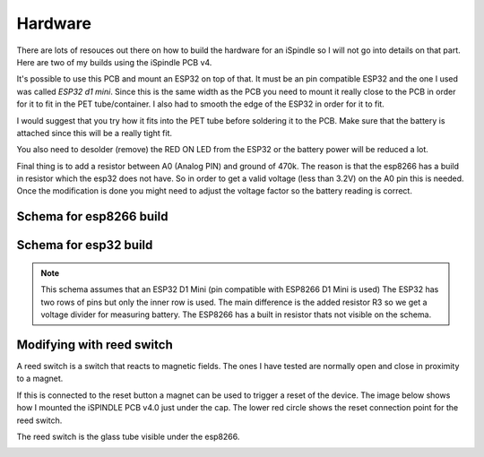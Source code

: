 .. _hardware:

Hardware
########

There are lots of resouces out there on how to build the hardware for an iSpindle so I will not go into details on that part. Here are two of my builds using the iSpindle PCB v4.

.. image:: images/ispindel.jpg
  :width: 500
  :alt: Builds of iSpindel

It's possible to use this PCB and mount an ESP32 on top of that. It must be an pin compatible ESP32 and the one I used was called *ESP32 d1 mini*. Since this is the same width as the PCB you need to 
mount it really close to the PCB in order for it to fit in the PET tube/container. I also had to smooth the edge of the ESP32 in order for it to fit. 

I would suggest that you try how it fits into the PET tube before soldering it to the PCB. Make sure that the battery is attached since this will be a really tight fit.

You also need to desolder (remove) the RED ON LED from the ESP32 or the battery power will be reduced a lot.

Final thing is to add a resistor between A0 (Analog PIN) and ground of 470k. The reason is that the esp8266 has a build in resistor which 
the esp32 does not have. So in order to get a valid voltage (less than 3.2V) on the A0 pin this is needed. Once the modification is done you might
need to adjust the voltage factor so the battery reading is correct. 

.. image:: images/esp32.jpg
  :width: 500
  :alt: Mounting esp32

Schema for esp8266 build
------------------------

.. image:: images/schema_esp8266.png
  :width: 700
  :alt: Schema esp8266

Schema for esp32 build
----------------------

.. note::  
  This schema assumes that an ESP32 D1 Mini (pin compatible with ESP8266 D1 Mini is used)
  The ESP32 has two rows of pins but only the inner row is used. The main difference is the added resistor R3 so we 
  get a voltage divider for measuring battery. The ESP8266 has a built in resistor thats not visible on the schema. 


.. image:: images/schema_esp32.png
  :width: 700
  :alt: Schema esp32

Modifying with reed switch
--------------------------

A reed switch is a switch that reacts to magnetic fields. The ones I have tested are normally open and close in proximity to 
a magnet. 

.. image:: images/reed.jpg
  :width: 400
  :alt: Reed switch

If this is connected to the reset button a magnet can be used to trigger a reset of the device. The image below shows how 
I mounted the iSPINDLE PCB v4.0 just under the cap. The lower red circle shows the reset connection point for the reed switch.

The reed switch is the glass tube visible under the esp8266.

.. image:: images/reed_build.jpg
  :width: 400
  :alt: Reed build


